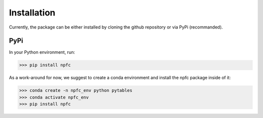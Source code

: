 ============
Installation
============

Currently, the package can be either installed by cloning the github repository
or via PyPi (recommanded).

PyPi
****

In your Python environment, run:

>>> pip install npfc

.. warning: There is currently an issue when pytables is installed via pip.
    We could not investigate this yet, so it currently is strongly recommended
    to install pytables using conda instead.
    To reflect this, we removed pytables from the PyPi package dependecies.
    If not installed, the deduplication step using a reference file will fail.

As a work-around for now, we suggest to create a conda environment and install
the npfc package inside of it:

>>> conda create -n npfc_env python pytables
>>> conda activate npfc_env
>>> pip install npfc
